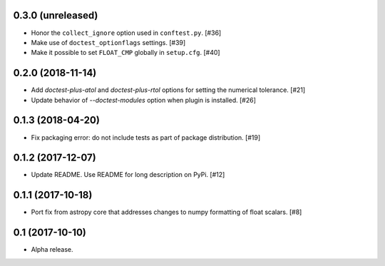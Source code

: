 0.3.0 (unreleased)
==================

- Honor the ``collect_ignore`` option used in ``conftest.py``. [#36]

- Make use of ``doctest_optionflags`` settings. [#39]

- Make it possible to set ``FLOAT_CMP`` globally in ``setup.cfg``. [#40]

0.2.0 (2018-11-14)
==================

- Add `doctest-plus-atol` and `doctest-plus-rtol` options for setting the
  numerical tolerance. [#21]

- Update behavior of `--doctest-modules` option when plugin is installed. [#26]

0.1.3 (2018-04-20)
==================

- Fix packaging error: do not include tests as part of package distribution.
  [#19]

0.1.2 (2017-12-07)
==================

- Update README. Use README for long description on PyPi. [#12]


0.1.1 (2017-10-18)
==================

- Port fix from astropy core that addresses changes to numpy formatting of
  float scalars. [#8]

0.1 (2017-10-10)
================

- Alpha release.
